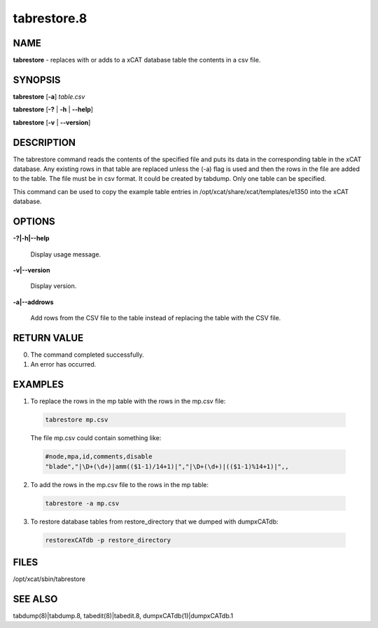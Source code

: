 
############
tabrestore.8
############

.. highlight:: perl


****
NAME
****


\ **tabrestore**\  - replaces with or adds to a xCAT database table the contents in a csv file.


********
SYNOPSIS
********


\ **tabrestore**\  [\ **-a**\ ] \ *table.csv*\ 

\ **tabrestore**\  [\ **-?**\  | \ **-h**\  | \ **-**\ **-help**\ ]

\ **tabrestore**\  [\ **-v**\   | \ **-**\ **-version**\ ]


***********
DESCRIPTION
***********


The tabrestore command reads the contents of the specified file and puts its data
in the corresponding table in the xCAT database.  Any existing rows in that table
are replaced unless the (-a) flag is used and then the rows in the file are added to the table.
The file must be in csv format.  It could be created by tabdump.
Only one table can be specified.

This command can be used to copy the example table entries in /opt/xcat/share/xcat/templates/e1350
into the xCAT database.


*******
OPTIONS
*******



\ **-?|-h|-**\ **-help**\ 
 
 Display usage message.
 


\ **-v|-**\ **-version**\ 
 
 Display version.
 


\ **-a|-**\ **-addrows**\ 
 
 Add rows from the CSV file to the table instead of replacing the table with the CSV file.
 



************
RETURN VALUE
************



0. The command completed successfully.



1. An error has occurred.




********
EXAMPLES
********



1. To replace the rows in the mp table with the rows in the mp.csv file:
 
 
 .. code-block:: perl
 
   tabrestore mp.csv
 
 
 The file mp.csv could contain something like:
 
 
 .. code-block:: perl
 
    #node,mpa,id,comments,disable
    "blade","|\D+(\d+)|amm(($1-1)/14+1)|","|\D+(\d+)|(($1-1)%14+1)|",,
 
 


2. To add the rows in the mp.csv file to the rows in the mp table:
 
 
 .. code-block:: perl
 
   tabrestore -a mp.csv
 
 


3. To restore database tables from restore_directory that we dumped with dumpxCATdb:
 
 
 .. code-block:: perl
 
   restorexCATdb -p restore_directory
 
 



*****
FILES
*****


/opt/xcat/sbin/tabrestore


********
SEE ALSO
********


tabdump(8)|tabdump.8, tabedit(8)|tabedit.8, dumpxCATdb(1)|dumpxCATdb.1

